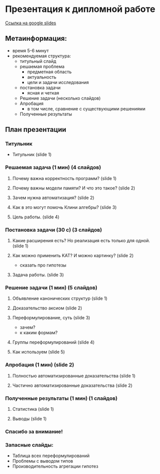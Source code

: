 * Презентация к дипломной работе

  [[https://docs.google.com/presentation/d/1c9itHz_mKdMtt-jsgyNcBAzFgRIWwGmYwoPhsS744cY/edit?usp=sharing][Ссылка на google slides]]

** Метаинформация:
   - время 5-6 минут
   - рекомендуемая структура:
     + титульный слайд
     + решаемая проблема
       * предметная область
       * актуальность
       * цели и задачи исследования
     + постановка задачи
       * ясная и четкая
     + Решение задачи (несколько слайдов)
     + Апробация 
       * в том числе, сравнение с существующими решениями
     + Полученные результаты

** План презентации

*** Титульник
    - Титульник (slide 1)

*** Решаемая задача (1 мин) (4 слайдов)
**** Почему важна корректность программ? (slide 1)
**** Почему важны модели памяти? И что это такое? (slide 2)
**** Зачем нужна автоматизация? (slide 2)
**** Как в это могут помочь Клини алгебры? (slide 3)
**** Цель работы. (slide 4)

*** Постановка задачи (30 с) (3 слайдов) 
**** Какие расширения есть? Но реализация есть только для одной. (slide 1)
**** Как можно применить KAT? И можно картинку? (slide 2)
     - сказать про гипотезы
**** Задача работы. (slide 3)

*** Решение задачи (1 мин) (5 слайдов)
**** Объявление канонических структур (slide 1)
**** Доказательство аксиом (slide 2)
**** Переформулирование, суть (slide 3)
     - зачем?
     - к каким формам?
**** Группы переформулирований (slide 4)
**** Как используем (slide 5)
*** Апробация (1 мин) (slide 2)
**** Полностью автоматизированные доказательства (slide 1)
**** Частично автоматизированные доказательства (slide 2)

*** Полученные результаты (1 мин) (1 слайдов)
**** Статистика (slide 1)
**** Выводы (slide 1)

*** Спасибо за внимание!

*** Запасные слайды:
    - Таблица всех переформулирований
    - Проблемы с выводом типов
    - Производительность агрегации гипотез
